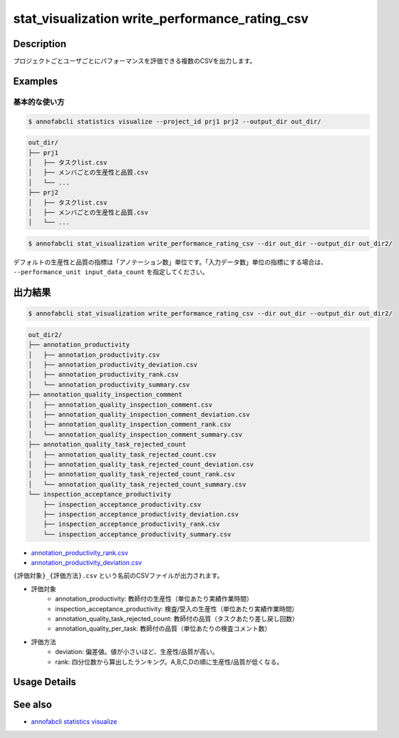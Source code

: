 ====================================================================================
stat_visualization write_performance_rating_csv
====================================================================================

Description
=================================

プロジェクトごとユーザごとにパフォーマンスを評価できる複数のCSVを出力します。




Examples
=================================

基本的な使い方
--------------------------


.. code-block::

    $ annofabcli statistics visualize --project_id prj1 prj2 --output_dir out_dir/


.. code-block::

    out_dir/
    ├── prj1
    │   ├── タスクlist.csv
    │   ├── メンバごとの生産性と品質.csv
    │   └── ...
    ├── prj2
    │   ├── タスクlist.csv
    │   ├── メンバごとの生産性と品質.csv
    │   └── ...


.. code-block::

    $ annofabcli stat_visualization write_performance_rating_csv --dir out_dir --output_dir out_dir2/


デフォルトの生産性と品質の指標は「アノテーション数」単位です。「入力データ数」単位の指標にする場合は、 ``--performance_unit input_data_count`` を指定してください。



出力結果
=================================



.. code-block::

    $ annofabcli stat_visualization write_performance_rating_csv --dir out_dir --output_dir out_dir2/


.. code-block::

    out_dir2/
    ├── annotation_productivity
    │   ├── annotation_productivity.csv
    │   ├── annotation_productivity_deviation.csv
    │   ├── annotation_productivity_rank.csv
    │   └── annotation_productivity_summary.csv
    ├── annotation_quality_inspection_comment
    │   ├── annotation_quality_inspection_comment.csv
    │   ├── annotation_quality_inspection_comment_deviation.csv
    │   ├── annotation_quality_inspection_comment_rank.csv
    │   └── annotation_quality_inspection_comment_summary.csv
    ├── annotation_quality_task_rejected_count
    │   ├── annotation_quality_task_rejected_count.csv
    │   ├── annotation_quality_task_rejected_count_deviation.csv
    │   ├── annotation_quality_task_rejected_count_rank.csv
    │   └── annotation_quality_task_rejected_count_summary.csv
    └── inspection_acceptance_productivity
        ├── inspection_acceptance_productivity.csv
        ├── inspection_acceptance_productivity_deviation.csv
        ├── inspection_acceptance_productivity_rank.csv
        └── inspection_acceptance_productivity_summary.csv


* `annotation_productivity_rank.csv <https://github.com/kurusugawa-computer/annofab-cli/blob/main/docs/command_reference/stat_visualization/write_performance_rating_csv/out/annotation_productivity_rank.csv>`_
* `annotation_productivity_deviation.csv <https://github.com/kurusugawa-computer/annofab-cli/blob/main/docs/command_reference/stat_visualization/write_performance_rating_csv/out/annotation_productivity_deviation.csv>`_



``{評価対象}_{評価方法}.csv`` という名前のCSVファイルが出力されます。


* 評価対象
    * annotation_productivity: 教師付の生産性（単位あたり実績作業時間）
    * inspection_acceptance_productivity: 検査/受入の生産性（単位あたり実績作業時間）
    * annotation_quality_task_rejected_count: 教師付の品質（タスクあたり差し戻し回数）
    * annotation_quality_per_task: 教師付の品質（単位あたりの検査コメント数）
* 評価方法
    * deviation: 偏差値。値が小さいほど、生産性/品質が高い。
    * rank: 四分位数から算出したランキング。A,B,C,Dの順に生産性/品質が低くなる。

Usage Details
=================================

.. argparse::
   :ref: annofabcli.stat_visualization.write_performance_rating_csv.add_parser
   :prog: annofabcli stat_visualization write_performance_rating_csv
   :nosubcommands:
   :nodefaultconst:

See also
=================================
* `annofabcli statistics visualize <../statistics/visualize.html>`_
